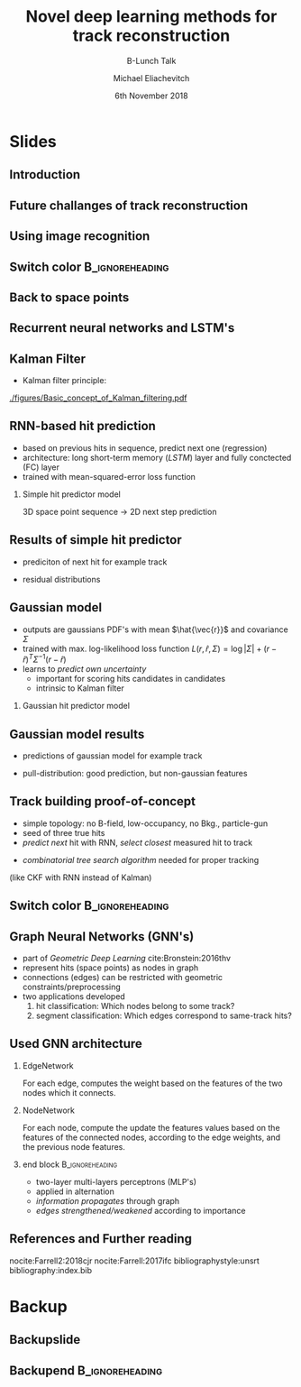 #+TITLE: Novel deep learning methods for track reconstruction
#+SUBTITLE: B-Lunch Talk
#+AUTHOR: Michael Eliachevitch
#+DATE: 6th November 2018
#+OPTIONS: H:2 toc:nil num:nil
#+LATEX_CLASS: etp-beamer-fancy
#+BEAMER_HEADER: \institute{ETP -- KIT}
#+STARTUP: beamer
# #+COLUMNS: %45ITEM %10BEAMER_env(Env) %10BEAMER_act(Act) %4BEAMER_col(Col) %8BEAMER_opt(Opt)
* Slides
** Introduction
** Future challanges of track reconstruction
** Using image recognition
** Switch color                                            :B_ignoreheading:
:PROPERTIES:
:BEAMER_env: ignoreheading
:END:
#+BEAMER: \switchcolor{kit-blue100}

** Back to space points
** Recurrent neural networks and LSTM's
** Kalman Filter
- Kalman filter principle:
#+ATTR_LATEX: :width 0.5\linewidth
[[./figures/Basic_concept_of_Kalman_filtering.pdf]]
** RNN-based hit prediction
- based on previous hits in sequence, predict next one (regression)
- architecture: long short-term memory (/LSTM/) layer and fully conctected (FC) layer
- trained with mean-squared-error loss function
*** Simple hit predictor model
#+ATTR_LATEX: :width .75\linewidth
[[./figures/rnnFilterModel.png]]
3D space point sequence \rightarrow 2D next step prediction
** Results of simple hit predictor
- prediciton of next hit for example track
#+ATTR_LATEX: :width 0.65\linewidth
[[./figures/rnnFilterTrajectory.png]]
- residual distributions
#+ATTR_LATEX: :width 0.55\linewidth
[[./figures/rnnFilterResiduals.png]]

** Gaussian model
- outputs are gaussians PDF's with mean $\hat{\vec{r}}$ and covariance $\Sigma$
- trained with max. log-likelihood loss function
  $L(r, \hat{r}, \Sigma) = \log|\Sigma| + (r-\hat{r})^T \Sigma^{-1} (r-\hat{r})$
- learns to /predict own uncertainty/
  - important for scoring hits candidates in candidates
  - intrinsic to Kalman filter
*** Gaussian hit predictor model
#+ATTR_LATEX: :width .75\linewidth
[[./figures/rnnGausFilterModel.png]]
** Gaussian model results
- predictions of gaussian model for example track
#+ATTR_LATEX: :width 0.65\linewidth
[[./figures/rnnGausFilterTrajectory.png]]
- pull-distribution: good prediction, but non-gaussian features
#+ATTR_LATEX: :width 0.55\linewidth
[[./figures/rnnGausFilterPulls.png]]
** Track building proof-of-concept
- simple topology: no B-field, low-occupancy, no Bkg.,  particle-gun
- seed of three true hits
- /predict next/ hit with RNN, /select closest/ measured hit to track
#+ATTR_LATEX: :width 0.55\linewidth
[[./figures/rnnFilterTreeSearch.png]]
- /combinatorial tree search algorithm/ needed for proper tracking
(like CKF with RNN instead of Kalman)

** Switch color                                            :B_ignoreheading:
:PROPERTIES:
:BEAMER_env: ignoreheading
:END:
#+BEAMER: \switchcolor{kit-orange100}

** Graph Neural Networks (GNN's)
- part of /Geometric Deep Learning/ cite:Bronstein:2016thv
- represent hits (space points) as nodes in graph
- connections (edges) can be restricted with geometric constraints/preprocessing
- two applications developed
  1. hit classification: Which nodes belong to some track?
  2. segment classification: Which edges correspond to same-track hits?
#+ATTR_LATEX: :width 0.4\linewidth
[[./figures/hitGraphDiagram.png]]

** Used GNN architecture
*** EdgeNetwork
For each edge, computes the weight based on the features of the two nodes which it connects.

*** NodeNetwork
For each node, compute the update the features values based on the features of the connected nodes,
according to the edge weights, and the previous node features.

*** end block                                             :B_ignoreheading:
:PROPERTIES:
:BEAMER_env: ignoreheading
:END:
- two-layer multi-layers perceptrons (MLP's)
- applied in alternation
- /information propagates/ through graph
- /edges strengthened/weakened/ according to importance
#+ATTR_LATEX: :width 0.75\linewidth
[[./figures/gnnModel.png]]


** References and Further reading
nocite:Farrell2:2018cjr
nocite:Farrell:2017ifc
bibliographystyle:unsrt
bibliography:index.bib

* Backup
#+BEAMER: \switchcolor{kit-red100}
#+BEAMER:\backupbegin
** Backupslide

** Backupend :B_ignoreheading:
:PROPERTIES:
:BEAMER_env: ignoreheading
:END:
#+BEAMER:\backupend
* File local variable :noexport:ARCHIVE:

# Local Variables:
# org-latex-pdf-process: ("latexmk -interaction=nonstopmode -bibtex -output-directory=%o %f")
# eval: (plist-put org-format-latex-options :scale 1.4)
# End:
